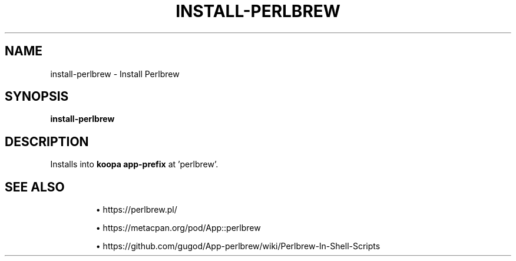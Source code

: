 .TH INSTALL-PERLBREW 1 2019-12-03 Bash
.SH NAME
install-perlbrew \-
Install Perlbrew
.SH SYNOPSIS
.B install-perlbrew
.SH DESCRIPTION
Installs into \fBkoopa app-prefix\fR at 'perlbrew'.
.SH SEE ALSO
.IP
\(bu https://perlbrew.pl/
.IP
\(bu https://metacpan.org/pod/App::perlbrew
.IP
\(bu https://github.com/gugod/App-perlbrew/wiki/Perlbrew-In-Shell-Scripts
